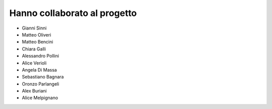 .. _hanno-collaborato:

Hanno collaborato al progetto
=============================

- Gianni Sinni
- Matteo Oliveri
- Matteo Bencini
- Chiara Galli
- Alessandro Pollini
- Alice Verioli
- Angela Di Massa
- Sebastiano Bagnara
- Oronzo Parlangeli
- Alex Buriani
- Alice Melpignano
